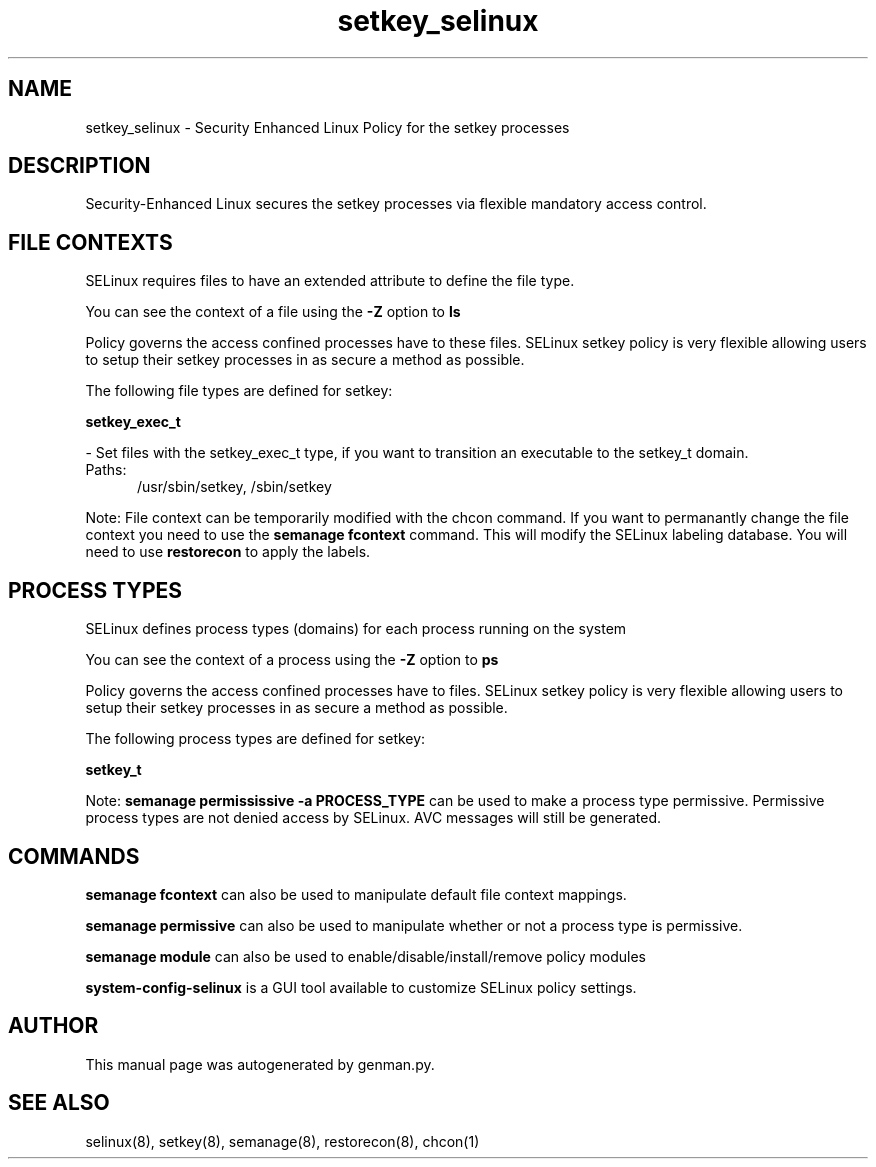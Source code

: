 .TH  "setkey_selinux"  "8"  "setkey" "dwalsh@redhat.com" "setkey SELinux Policy documentation"
.SH "NAME"
setkey_selinux \- Security Enhanced Linux Policy for the setkey processes
.SH "DESCRIPTION"

Security-Enhanced Linux secures the setkey processes via flexible mandatory access
control.  

.SH FILE CONTEXTS
SELinux requires files to have an extended attribute to define the file type. 
.PP
You can see the context of a file using the \fB\-Z\fP option to \fBls\bP
.PP
Policy governs the access confined processes have to these files. 
SELinux setkey policy is very flexible allowing users to setup their setkey processes in as secure a method as possible.
.PP 
The following file types are defined for setkey:


.EX
.PP
.B setkey_exec_t 
.EE

- Set files with the setkey_exec_t type, if you want to transition an executable to the setkey_t domain.

.br
.TP 5
Paths: 
/usr/sbin/setkey, /sbin/setkey

.PP
Note: File context can be temporarily modified with the chcon command.  If you want to permanantly change the file context you need to use the 
.B semanage fcontext 
command.  This will modify the SELinux labeling database.  You will need to use
.B restorecon
to apply the labels.

.SH PROCESS TYPES
SELinux defines process types (domains) for each process running on the system
.PP
You can see the context of a process using the \fB\-Z\fP option to \fBps\bP
.PP
Policy governs the access confined processes have to files. 
SELinux setkey policy is very flexible allowing users to setup their setkey processes in as secure a method as possible.
.PP 
The following process types are defined for setkey:

.EX
.B setkey_t 
.EE
.PP
Note: 
.B semanage permississive -a PROCESS_TYPE 
can be used to make a process type permissive. Permissive process types are not denied access by SELinux. AVC messages will still be generated.

.SH "COMMANDS"
.B semanage fcontext
can also be used to manipulate default file context mappings.
.PP
.B semanage permissive
can also be used to manipulate whether or not a process type is permissive.
.PP
.B semanage module
can also be used to enable/disable/install/remove policy modules

.PP
.B system-config-selinux 
is a GUI tool available to customize SELinux policy settings.

.SH AUTHOR	
This manual page was autogenerated by genman.py.

.SH "SEE ALSO"
selinux(8), setkey(8), semanage(8), restorecon(8), chcon(1)
